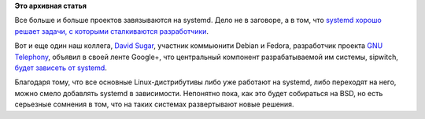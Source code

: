 .. title: Sipwitch поддерживает systemd
.. slug: sipwitch-поддерживает-systemd
.. date: 2014-02-19 13:35:20
.. tags:
.. category:
.. link:
.. description:
.. type: text
.. author: Peter Lemenkov

**Это архивная статья**


Все больше и больше проектов завязываются на systemd. Дело не в
заговоре, а в том, что `systemd хорошо решает задачи, с которыми
сталкиваются
разработчики </content/systemd-с-точки-зрения-мэйнтейнера-upstream-проекта>`__.

Вот и еще один наш коллега, `David Sugar <https://github.com/dyfet>`__,
участник коммьюнити Debian и Fedora, разработчик проекта `GNU
Telephony <http://www.gnutelephony.org/index.php/GNU_Telephony>`__,
объявил в своей ленте Google+, что центральный компонент разрабатываемой
им системы, sipwitch, `будет зависеть от
systemd <https://plus.google.com/103768631862759305185/posts/LTVEerX6h2W>`__.

Благодаря тому, что все основные Linux-дистрибутивы либо уже работают на
systemd, либо переходят на него, можно смело добавлять systemd в
зависимости. Непонятно пока, как это будет собираться на BSD, но есть
серьезные сомнения в том, что на таких системах развертывают новые
решения.

